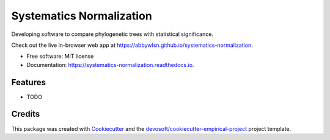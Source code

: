 =========================
Systematics Normalization
=========================


.. image:: https://img.shields.io/travis/abbywlsn/systematics-normalization.svg
        :target: https://travis-ci.org/abbywlsn/systematics-normalization

.. image:: https://readthedocs.org/projects/systematics-normalization/badge/?version=latest
        :target: https://systematics-normalization.readthedocs.io/en/latest/?badge=latest
        :alt: Documentation Status


Developing software to compare phylogenetic trees with statistical significance. 

Check out the live in-browser web app at `https://abbywlsn.github.io/systematics-normalization`_.


* Free software: MIT license
* Documentation: https://systematics-normalization.readthedocs.io.


Features
--------

* TODO

Credits
-------

This package was created with Cookiecutter_ and the `devosoft/cookiecutter-empirical-project`_ project template.


.. _`https://abbywlsn.github.io/systematics-normalization`: https://abbywlsn.github.io/systematics-normalization
.. _Cookiecutter: https://github.com/audreyr/cookiecutter
.. _`devosoft/cookiecutter-empirical-project`: https://github.com/devosoft/cookiecutter-empirical-project
